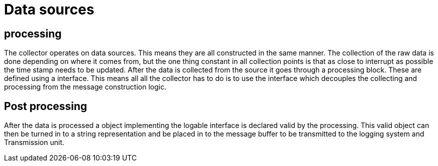 = Data sources 

== processing
The collector operates on data sources. This means they are all constructed in the same manner.
The collection of the raw data is done depending on where it comes from,
but the one thing constant in all collection points is that as close to interrupt as possible the time stamp needs to be updated.
After the data is collected from the source it goes through a processing block. These are defined using a interface. 
This means all all the collector has to do is to use the interface which decouples the collecting and processing from the message construction logic. 

== Post processing
After the data is processed a object implementing the logable interface is declared valid by the processing.
This valid object can then be turned in to a string representation and be placed in to the message buffer to be transmitted to the logging system and Transmission unit.


